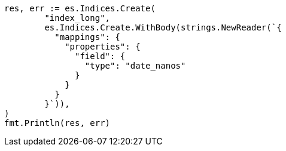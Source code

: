 // Generated from search-request-sort_69d5710bdec73041c66f21d5f96637e8_test.go
//
[source, go]
----
res, err := es.Indices.Create(
	"index_long",
	es.Indices.Create.WithBody(strings.NewReader(`{
	  "mappings": {
	    "properties": {
	      "field": {
	        "type": "date_nanos"
	      }
	    }
	  }
	}`)),
)
fmt.Println(res, err)
----
